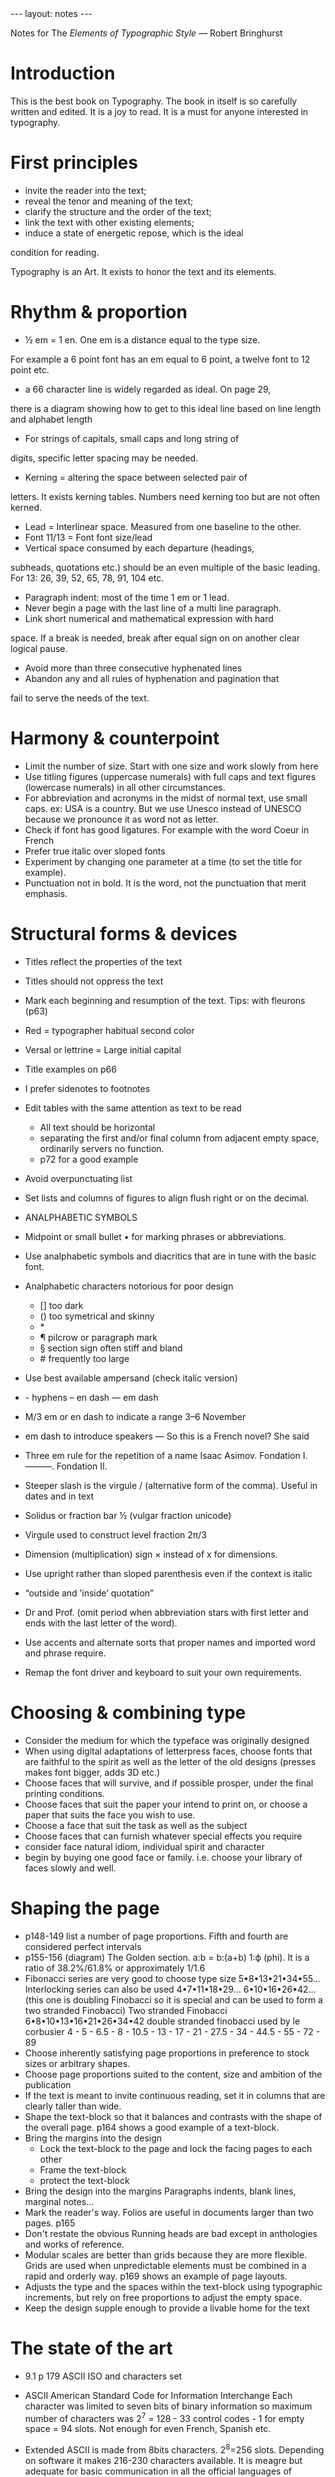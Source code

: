 #+BEGIN_HTML
---
layout: notes
---
#+END_HTML
#+TOC: headlines 4

Notes for The /Elements of Typographic Style/
— Robert Bringhurst

* Introduction
  This is the best book on Typography.
  The book in itself is so carefully written and edited. It is a joy
  to read. It is a must for anyone interested in typography.

* First principles
  * invite the reader into the text;
  * reveal the tenor and meaning of the text;
  * clarify the structure and the order of the text;
  * link the text with other existing elements;
  * induce a state of energetic repose, which is the ideal
  condition for reading.

  Typography is an Art. It exists to honor the text and its
  elements.

* Rhythm & proportion

   * ½ em = 1 en. One em is a distance equal to the type size.
  For example a 6 point font has an em equal to 6 point, a twelve
  font to 12 point etc.
   * a 66 character line is widely regarded as ideal. On page 29,
  there is a diagram showing how to get to this ideal line based on
  line length and alphabet length
   * For strings of capitals, small caps and long string of
  digits, specific letter spacing may be needed.
   * Kerning = altering the space between selected pair of
  letters. It exists kerning tables. Numbers need kerning too but
  are not often kerned.
   * Lead = Interlinear space. Measured from one baseline to the
     other.
   * Font 11/13 = Font font size/lead
   * Vertical space consumed by each departure (headings,
  subheads, quotations etc.) should be an even multiple of the basic
  leading. For 13: 26, 39, 52, 65, 78, 91, 104 etc.
   * Paragraph indent: most of the time 1 em or 1 lead.
   * Never begin a page with the last line of a multi line
     paragraph.
   * Link short numerical and mathematical expression with hard
  space. If a break is needed, break after equal sign on on another
  clear logical pause.
   * Avoid more than three consecutive hyphenated lines
   * Abandon any and all rules of hyphenation and pagination that
  fail to serve the needs of the text.

* Harmony & counterpoint

  * Limit the number of size. Start with one size and work slowly
    from here
  * Use titling figures (uppercase numerals) with full caps and
    text figures (lowercase numerals) in all other circumstances.
  * For abbreviation and acronyms in the midst of normal text, use
    small caps.
    ex: USA is a country.
    But we use Unesco instead of UNESCO because we pronounce it as
    word not as letter.
  * Check if font has good ligatures.
    For example with the word Coeur in French
  * Prefer true italic over sloped fonts
  * Experiment by changing one parameter at a time (to set the
    title for example).
  * Punctuation not in bold. It is the word, not the punctuation
    that merit emphasis.

* Structural forms & devices

  * Titles reflect the properties of the text
  * Titles should not oppress the text
  * Mark each beginning and resumption of the text. Tips: with
    fleurons (p63)
  * Red = typographer habitual second color
  * Versal or lettrine = Large initial capital
  * Title examples on p66
  * I prefer sidenotes to footnotes
  * Edit tables with the same attention as text to be read
    - All text should be horizontal
    - separating the first and/or final column from adjacent empty
      space, ordinarily servers no function.
    - p72 for a good example
  * Avoid overpunctuating list
  * Set lists and columns of figures to align flush right or on
    the decimal.


  * ANALPHABETIC SYMBOLS

  * Midpoint or small bullet • for marking phrases or abbreviations.
  * Use analphabetic symbols and diacritics that are in tune with
    the basic font.
  * Analphabetic characters notorious for poor design
    - [] too dark
    - () too symetrical and skinny
    - *
    - ¶ pilcrow or paragraph mark
    - § section sign often stiff and bland
    - # frequently too large
  * Use best available ampersand (check italic version)
  * - hyphens – en dash  — em dash
  * M/3 em or en dash to indicate a range 3–6 November
  * em dash to introduce speakers
    — So this is a French novel? She said
  * Three em rule for the repetition of a name
    Isaac Asimov. Fondation I.
    ———. Fondation II.
  * Steeper slash is the virgule / (alternative form of the
    comma). Useful in dates and in text
  * Solidus or fraction bar ½ (vulgar fraction unicode)
  * Virgule used to construct level fraction 2π/3
  * Dimension (multiplication) sign × instead of x for dimensions.
  * Use upright rather than sloped parenthesis even if the context
    is italic
  * “outside and ‛inside’ quotation”
  * Dr and Prof. (omit period when abbreviation stars with first
    letter and ends with the last letter of the word).
  * Use accents and alternate sorts that proper names and imported
    word and phrase require.
  * Remap the font driver and keyboard to suit your own
    requirements.

* Choosing & combining type

 * Consider the medium  for which the typeface was originally designed
 * When using digital adaptations of letterpress faces, choose
   fonts that are faithful to the spirit as well as the letter of
   the old designs (presses makes font bigger, adds 3D etc.)
 * Choose faces that will survive, and if possible prosper, under
   the final printing conditions.
 * Choose faces that suit the paper your intend to print on, or
   choose a paper that suits the face you wish to use.
 * Choose a face that suit the task as well as the subject
 * Choose faces that can furnish whatever special effects you require
 * consider face natural idiom, individual spirit and character
 * begin by buying one good face or family. i.e. choose your
   library of faces slowly and well.

* Shaping the page

  * p148-149 list a number of page proportions. Fifth and
          fourth are considered perfect intervals
  * p155-156 (diagram) The Golden section.
	  a:b = b:(a+b)
	  1:ϕ (phi). It is a ratio of 38.2%/61.8% or approximately
          1/1.6
  * Fibonacci series are very good to choose type size
    5•8•13•21•34•55…
    Interlocking series can also be used
    4•7•11•18•29…
    6•10•16•26•42… (this one is doubling Finobacci so it is
    special and can be used to form a two stranded Finobacci)
    Two stranded Finobacci
    6•8•10•13•16•21•26•34•42
    double stranded finobacci used by le corbusier
    4 - 5 - 6.5 - 8 - 10.5 - 13 - 17 - 21 - 27.5 - 34 - 44.5 -
    55 - 72 - 89
  * Choose inherently satisfying page proportions in
    preference to stock sizes or arbitrary shapes.
  * Choose page proportions suited to the content, size and
    ambition of the publication
  * If the text is meant to invite continuous reading, set it
    in columns that are clearly taller than wide.
  * Shape the text-block so that it balances and contrasts
    with the shape of the overall page. p164 shows a good
    example of a text-block.
  * Bring the margins into the design
    - Lock the text-block to the page and lock the facing
      pages to each other
    - Frame the text-block
    - protect the text-block
  * Bring the design into the margins
    Paragraphs indents, blank lines, marginal notes…
  * Mark the reader's way. Folios are useful in documents
    larger than two pages. p165
  * Don't restate the obvious
    Running heads are bad except in anthologies and works of reference.
  * Modular scales are better than grids because they are
    more flexible. Grids are used when unpredictable
    elements must be combined in a rapid and orderly way.
    p169 shows an example of page layouts.
  * Adjusts the type and the spaces within the text-block
    using typographic increments, but rely on free
    proportions to adjust the empty space.
  * Keep the design supple enough to provide a livable home
    for the text

* The state of the art

  * 9.1 p 179 ASCII ISO and characters set
  * ASCII American Standard Code for Information Interchange
    Each character was limited to seven bits of binary information
    so maximum number of characters was 2^7 = 128 - 33 control
   codes - 1 for empty space = 94 slots. Not enough for even
    French, Spanish etc.
  * Extended ASCII is made from 8bits characters. 2^8=256 slots.
    Depending on software it makes 216-230 characters available.
    It is meagre but adequate for basic communication in all the
    official languages of western Europe and north America.
  * Unicode > 100 000 Characters
  * Formats:
    - Bitmapped fonts
    - Postcript fonts defined as scalable
      - Type One (T1)
    - TrueType
      - Gx
      - TTO (TrueType Open)
    - OpenType (OT or OTF)

    Postscript and TrueType have a different approach to hinting
    and descriptive mathematic different.

    TrueType and OpenType can accomodate large character set with
    automatic contextual substitution of variants and ligatures.
  * Manual, random and programmed variation
    Means one font incorporate differents ligatures and glyphs
    depending on the situation.
  * Use the best available justification engine
  * It the text will be read on the screen, design it for that medium

* Grooming the font

  * Check the license before tuning a digital font
  * Respect the text first of all, the letter-forms second, the
    type designer third, the foundry fourth
  * If text figures, ligatures or other glyphs you need on a
    regular basis. Don't reside on the base font, move them.
  * It is wise to check the font by running a test file p204-205
  * Check the kerning of the space
  * Naming conventions: sometimes fonts of the same family are not
    linked because of a small naming mistake.


Appendixes are interesting (glossary of typographic terms).
